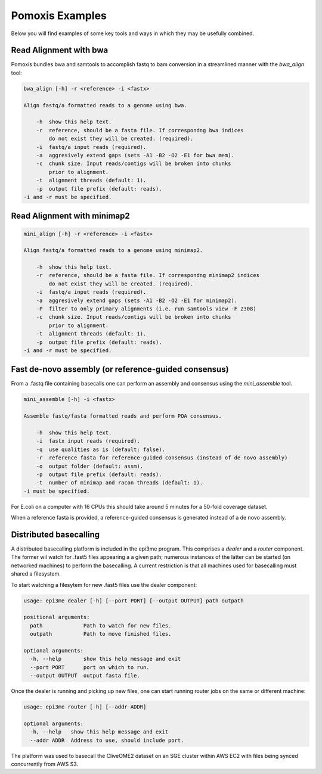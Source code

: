 Pomoxis Examples
================
Below you will find examples of some key tools and ways in which they may be
usefully combined.

Read Alignment with bwa
-----------------------

Pomoxis bundles bwa and samtools to accomplish fastq to bam conversion in a
streamlined manner with the `bwa_align` tool:

.. code-block:: bash

    bwa_align [-h] -r <reference> -i <fastx>
    
    Align fastq/a formatted reads to a genome using bwa.
    
        -h  show this help text.
        -r  reference, should be a fasta file. If correspondng bwa indices
            do not exist they will be created. (required).
        -i  fastq/a input reads (required).
        -a  aggresively extend gaps (sets -A1 -B2 -O2 -E1 for bwa mem).
        -c  chunk size. Input reads/contigs will be broken into chunks
            prior to alignment.
        -t  alignment threads (default: 1).
        -p  output file prefix (default: reads).
    -i and -r must be specified.

Read Alignment with minimap2
----------------------------

.. code-block:: bash

    mini_align [-h] -r <reference> -i <fastx>
    
    Align fastq/a formatted reads to a genome using minimap2.
    
        -h  show this help text.
        -r  reference, should be a fasta file. If correspondng minimap2 indices
            do not exist they will be created. (required).
        -i  fastq/a input reads (required).
        -a  aggresively extend gaps (sets -A1 -B2 -O2 -E1 for minimap2).
        -P  filter to only primary alignments (i.e. run samtools view -F 2308)
        -c  chunk size. Input reads/contigs will be broken into chunks
            prior to alignment.
        -t  alignment threads (default: 1).
        -p  output file prefix (default: reads).
    -i and -r must be specified.

Fast de-novo assembly (or reference-guided consensus)
-----------------------------------------------------

From a .fastq file containing basecalls one can perform an assembly and
consensus using the `mini_assemble` tool.

.. code-block:: bash

    mini_assemble [-h] -i <fastx>
    
    Assemble fastq/fasta formatted reads and perform POA consensus.
    
        -h  show this help text.
        -i  fastx input reads (required).
        -q  use qualities as is (default: false).
        -r  reference fasta for reference-guided consensus (instead of de novo assembly)
        -o  output folder (default: assm).
        -p  output file prefix (default: reads).
        -t  number of minimap and racon threads (default: 1).
    -i must be specified.

For E.coli on a computer with 16 CPUs this should take around 5 minutes for
a 50-fold coverage dataset.

When a reference fasta is provided, a reference-guided consensus is generated instead
of a de novo assembly.

Distributed basecalling
-----------------------

A distributed basecalling platform is included in the epi3me program. This
comprises a `dealer` and a `router` component. The former wil watch for .fast5
files appearing a a given path; numerous instances of the latter can be started
(on networked machines) to perform the basecalling. A current restriction is
that all machines used for basecalling must shared a filesystem.

To start watching a filesytem for new .fast5 files use the dealer component:

.. code-block:: bash

    usage: epi3me dealer [-h] [--port PORT] [--output OUTPUT] path outpath
    
    positional arguments:
      path             Path to watch for new files.
      outpath          Path to move finished files.
    
    optional arguments:
      -h, --help       show this help message and exit
      --port PORT      port on which to run.
      --output OUTPUT  output fasta file.

Once the dealer is running and picking up new files, one can start running
router jobs on the same or different machine:

.. code-block:: bash

    usage: epi3me router [-h] [--addr ADDR]
    
    optional arguments:
      -h, --help   show this help message and exit
      --addr ADDR  Address to use, should include port.

The platform was used to basecall the CliveOME2 dataset on an SGE cluster
within AWS EC2 with files being synced concurrently from AWS S3.
